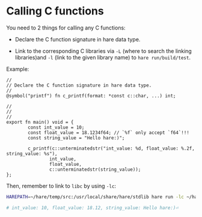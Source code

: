 * Calling C functions

You need to 2 things for calling any C functions:

- Declare the C function signature in hare data type.

- Link to the corresponding C libraries via =-L= (where to search the linking libraries)and =-l= (link to the given library name) to =hare run/build/test=.


Example:

#+BEGIN_SRC hare
  //
  // Declare the C function signature in hare data type.
  //
  @symbol("printf") fn c_printf(format: *const c::char, ...) int;

  //
  //
  //
  export fn main() void = {
          const int_value = 10;
          const float_value = 18.1234f64; // `%f` only accept `f64`!!!
          const string_value = "Hello hare:)";

          c_printf(c::unterminatedstr("int_value: %d, float_value: %.2f, string_value: %s"),
                  int_value,
                  float_value,
                  c::unterminatedstr(string_value));
  };
#+END_SRC

Then, remember to link to =libc= by using =-lc=:

#+BEGIN_SRC bash
  HAREPATH=~/hare/temp/src:/usr/local/share/hare/stdlib hare run -lc ~/hare/temp/src/main.ha

  # int_value: 10, float_value: 18.12, string_value: Hello hare:)⏎ 
#+END_SRC
